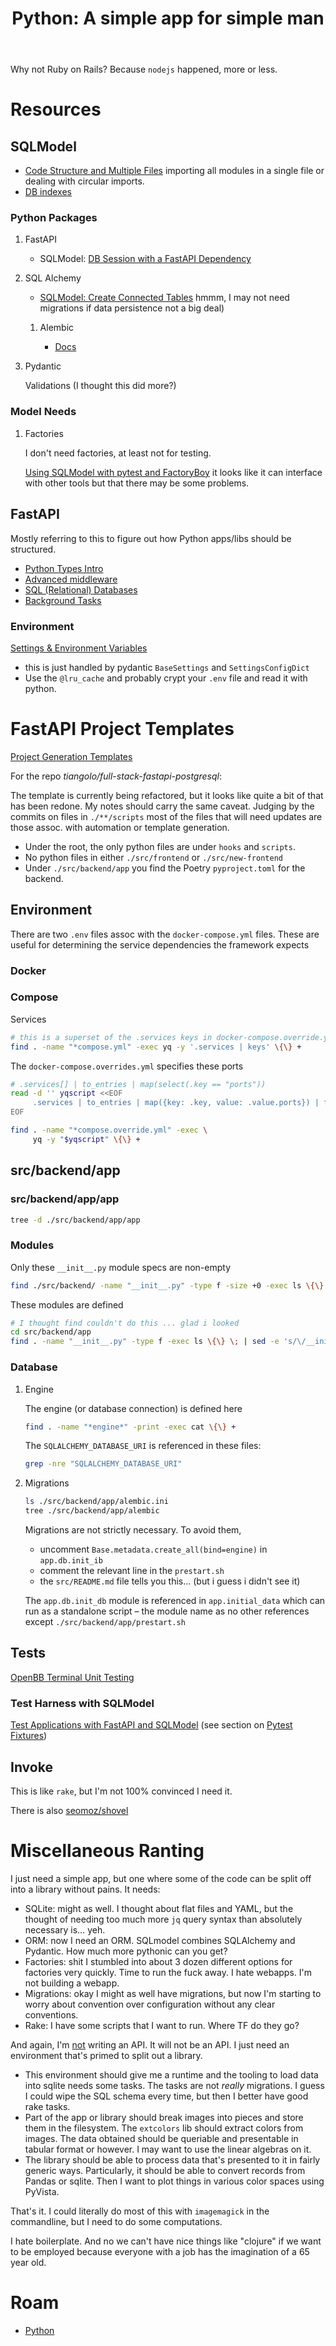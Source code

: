 :PROPERTIES:
:ID:       a5407920-3d71-44dd-b50d-1e593bce11a9
:END:
#+TITLE: Python: A simple app for simple man
#+CATEGORY: slips
#+TAGS:

Why not Ruby on Rails? Because =nodejs= happened, more or less.

* Resources

** SQLModel

+ [[https://sqlmodel.tiangolo.com/tutorial/code-structure/][Code Structure and Multiple Files]] importing all modules in a single file or
  dealing with circular imports.
+ [[https://sqlmodel.tiangolo.com/tutorial/indexes/][DB indexes]]

*** Python Packages

**** FastAPI

+ SQLModel: [[https://sqlmodel.tiangolo.com/tutorial/fastapi/session-with-dependency/][DB Session with a FastAPI Dependency]]

**** SQL Alchemy

+ [[https://sqlmodel.tiangolo.com/tutorial/connect/create-connected-tables/][SQLModel: Create Connected Tables]] hmmm, I may not need migrations if data
  persistence not a big deal)

***** Alembic

+ [[https://alembic.sqlalchemy.org/en/latest/][Docs]]

**** Pydantic

Validations (I thought this did more?)

*** Model Needs

**** Factories

I don't need factories, at least not for testing.

[[https://github.com/tiangolo/sqlmodel/discussions/615][Using SQLModel with pytest and FactoryBoy]] it looks like it can interface with
other tools but that there may be some problems.

** FastAPI

Mostly referring to this to figure out how Python apps/libs should be
structured.

+ [[https://fastapi.tiangolo.com/python-types][Python Types Intro]]
+ [[https://fastapi.tiangolo.com/advanced/middleware][Advanced middleware]]
+ [[https://fastapi.tiangolo.com/tutorial/sql-databases][SQL (Relational) Databases]]
+ [[https://fastapi.tiangolo.com/tutorial/background-tasks][Background Tasks]]

*** Environment

[[https://fastapi.tiangolo.com/advanced/settings][Settings & Environment Variables]]

+ this is just handled by pydantic =BaseSettings= and =SettingsConfigDict=
+ Use the =@lru_cache= and probably crypt your =.env= file and read it with
  python.

* FastAPI Project Templates

[[https://fastapi.tiangolo.com/project-generation][Project Generation Templates]]

For the repo [[tiangolo/full-stack-fastapi-postgresql]]:

The template is currently being refactored, but it looks like quite a bit of
that has been redone. My notes should carry the same caveat. Judging by the
commits on files in =./**/scripts= most of the files that will need updates are
those assoc. with automation or template generation.

+ Under the root, the only python files are under =hooks= and =scripts=.
+ No python files in either =./src/frontend= or =./src/new-frontend=
+ Under =./src/backend/app= you find the Poetry =pyproject.toml= for the
  backend.

** Environment

There are two =.env= files assoc with the =docker-compose.yml= files. These are
useful for determining the service dependencies the framework expects

*** Docker

*** Compose

Services

#+begin_src sh :results output :dir (identity py-proj-root)
# this is a superset of the .services keys in docker-compose.override.yml
find . -name "*compose.yml" -exec yq -y '.services | keys' \{\} +
#+end_src

#+RESULTS:
: - backend
: - celeryworker
: - db
: - flower
: - frontend
: - new-frontend
: - pgadmin
: - proxy
: - queue

The =docker-compose.overrides.yml= specifies these ports

#+begin_src sh :results output :dir (identity py-proj-root)
# .services[] | to_entries | map(select(.key == "ports"))
read -d '' yqscript <<EOF
     .services | to_entries | map({key: .key, value: .value.ports}) | from_entries
EOF

find . -name "*compose.override.yml" -exec \
     yq -y "$yqscript" \{\} +
#+end_src

#+RESULTS:
#+begin_example
proxy:
  - 80:80
  - 8090:8080
pgadmin:
  - 5050:5050
flower:
  - 5555:5555
backend:
  - 8888:8888
celeryworker: null
frontend: null
new-frontend: null
#+end_example

** src/backend/app

*** src/backend/app/app

#+begin_src sh :results output :dir (identity py-proj-root)
tree -d ./src/backend/app/app
#+end_src

#+RESULTS:
#+begin_example
./src/backend/app/app
├── api
│   └── api_v1
│       └── endpoints
├── core
├── crud
├── db
├── email-templates
│   ├── build
│   └── src
├── schemas
└── tests
    ├── api
    │   └── api_v1
    ├── crud
    └── utils

16 directories
#+end_example

*** Modules

Only these =__init__.py= module specs are non-empty

#+begin_src sh :results output :dir (identity py-proj-root)
find ./src/backend/ -name "__init__.py" -type f -size +0 -exec ls \{\} +
#+end_src

#+RESULTS:
: ./src/backend/app/app/crud/__init__.py
: ./src/backend/app/app/schemas/__init__.py

These modules are defined

#+begin_src sh :results output :dir (identity py-proj-root)
# I thought find couldn't do this ... glad i looked
cd src/backend/app
find . -name "__init__.py" -type f -exec ls \{\} \; | sed -e 's/\/__init__.py//'
#+end_src

#+RESULTS:
#+begin_example
./app
./app/api
./app/api/api_v1
./app/api/api_v1/endpoints
./app/core
./app/crud
./app/db
./app/schemas
./app/tests
./app/tests/api
./app/tests/api/api_v1
./app/tests/crud
./app/tests/utils
#+end_example

*** Database

**** Engine

The engine (or database connection) is defined here

#+begin_src sh :results output :dir (identity py-proj-root)
find . -name "*engine*" -print -exec cat \{\} +
#+end_src

#+RESULTS:
: ./src/backend/app/app/db/engine.py
: from sqlmodel import create_engine
:
: from app.core.config import settings
:
: engine = create_engine(settings.SQLALCHEMY_DATABASE_URI)

The =SQLALCHEMY_DATABASE_URI= is referenced in these files:

#+begin_src sh :results output :dir (identity py-proj-root)
grep -nre "SQLALCHEMY_DATABASE_URI"
#+end_src

#+RESULTS:
: src/backend/app/app/core/config.py:40:    SQLALCHEMY_DATABASE_URI: Optional[PostgresDsn] = None
: src/backend/app/app/core/config.py:42:    @validator("SQLALCHEMY_DATABASE_URI", pre=True)
: src/backend/app/app/db/engine.py:5:engine = create_engine(settings.SQLALCHEMY_DATABASE_URI)

**** Migrations

#+begin_src sh :results output :dir (identity py-proj-root)
ls ./src/backend/app/alembic.ini
tree ./src/backend/app/alembic
#+end_src

#+RESULTS:
: ./src/backend/app/alembic.ini
: ./src/backend/app/alembic
: ├── env.py
: ├── README
: ├── script.py.mako
: └── versions
:     └── e2412789c190_initialize_models.py
:
: 2 directories, 4 files

Migrations are not strictly necessary. To avoid them,

+ uncomment =Base.metadata.create_all(bind=engine)= in =app.db.init_ib=
+ comment the relevant line in the =prestart.sh=
+ the =src/README.md= file tells you this... (but i guess i didn't see it)

The =app.db.init_db= module is referenced in =app.initial_data= which can run as
a standalone script -- the module name as no other references except
=./src/backend/app/prestart.sh=

** Tests

[[https://github.com/OpenBB-finance/OpenBBTerminal/tree/develop/tests][OpenBB Terminal Unit Testing]]

*** Test Harness with SQLModel

[[https://sqlmodel.tiangolo.com/tutorial/fastapi/tests/][Test Applications with FastAPI and SQLModel]] (see section on [[https://sqlmodel.tiangolo.com/tutorial/fastapi/tests/#pytest-fixtures][Pytest Fixtures]])

** Invoke

This is like =rake=, but I'm not 100% convinced I need it.

There is also [[https://github.com/seomoz/shovel][seomoz/shovel]]

* Miscellaneous Ranting

I just need a simple app, but one where some of the code can be split off into a
library without pains. It needs:

+ SQLite: might as well. I thought about flat files and YAML, but the thought of
  needing too much more =jq= query syntax than absolutely necessary is... yeh.
+ ORM: now I need an ORM. SQLmodel combines SQLAlchemy and Pydantic. How much
  more pythonic can you get?
+ Factories: shit I stumbled into about 3 dozen different options for factories
  very quickly. Time to run the fuck away. I hate webapps. I'm not building a
  webapp.
+ Migrations: okay I might as well have migrations, but now I'm starting to
  worry about convention over configuration without any clear conventions.
+ Rake: I have some scripts that I want to run. Where TF do they go?

And again, I'm _not_ writing an API. It will not be an API. I just need an
environment that's primed to split out a library.

+ This environment should give me a runtime and the tooling to load data into
  sqlite needs some tasks. The tasks are not /really/ migrations. I guess I
  could wipe the SQL schema every time, but then I better have good rake tasks.
+ Part of the app or library should break images into pieces and store them in
  the filesystem. The =extcolors= lib should extract colors from images. The
  data obtained should be queriable and presentable in tabular format or
  however. I may want to use the linear algebras on it.
+ The library should be able to process data that's presented to it in fairly
  generic ways. Particularly, it should be able to convert records from Pandas
  or sqlite. Then I want to plot things in various color spaces using PyVista.

That's it. I could literally do most of this with =imagemagick= in the
commandline, but I need to do some computations.

I hate boilerplate. And no we can't have nice things like "clojure" if we want
to be employed because everyone with a job has the imagination of a 65 year old.

* Roam
+ [[id:b4c096ee-6e40-4f34-85a1-7fc901e819f5][Python]]
